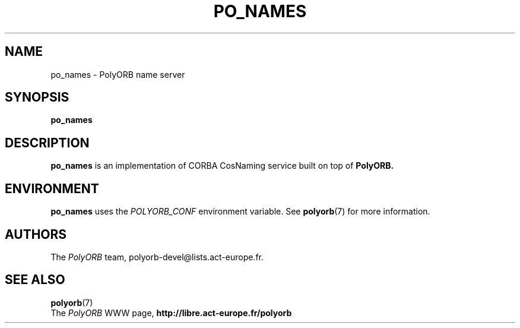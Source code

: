 .TH PO_NAMES 1 "December 1, 2003" "PolyORB team" "PolyORB documentation"

.SH NAME
po_names \- PolyORB name server

.SH SYNOPSIS
.B po_names

.SH DESCRIPTION
.B po_names
is an implementation of CORBA CosNaming service built on top of
.B PolyORB.

.SH ENVIRONMENT
.B po_names
uses the
.I POLYORB_CONF
environment variable. See
.BR polyorb (7)
for more information.

.SH AUTHORS
The \fIPolyORB\fP team, polyorb-devel@lists.act-europe.fr.

.SH SEE ALSO
.BR polyorb (7)
.br
The \fIPolyORB\fP WWW page,
.B
http://libre.act-europe.fr/polyorb
.b
